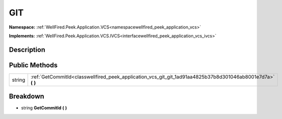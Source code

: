 .. _classwellfired_peek_application_vcs_git_git:

GIT
====

**Namespace:** :ref:`WellFired.Peek.Application.VCS<namespacewellfired_peek_application_vcs>`

**Implements:** :ref:`WellFired.Peek.Application.VCS.IVCS<interfacewellfired_peek_application_vcs_ivcs>`


Description
------------



Public Methods
---------------

+-------------+------------------------------------------------------------------------------------------------------------------+
|string       |:ref:`GetCommitId<classwellfired_peek_application_vcs_git_git_1ad91aa4825b37b8d301046ab8001e7d7a>` **(**  **)**   |
+-------------+------------------------------------------------------------------------------------------------------------------+

Breakdown
----------

.. _classwellfired_peek_application_vcs_git_git_1ad91aa4825b37b8d301046ab8001e7d7a:

- string **GetCommitId** **(**  **)**


